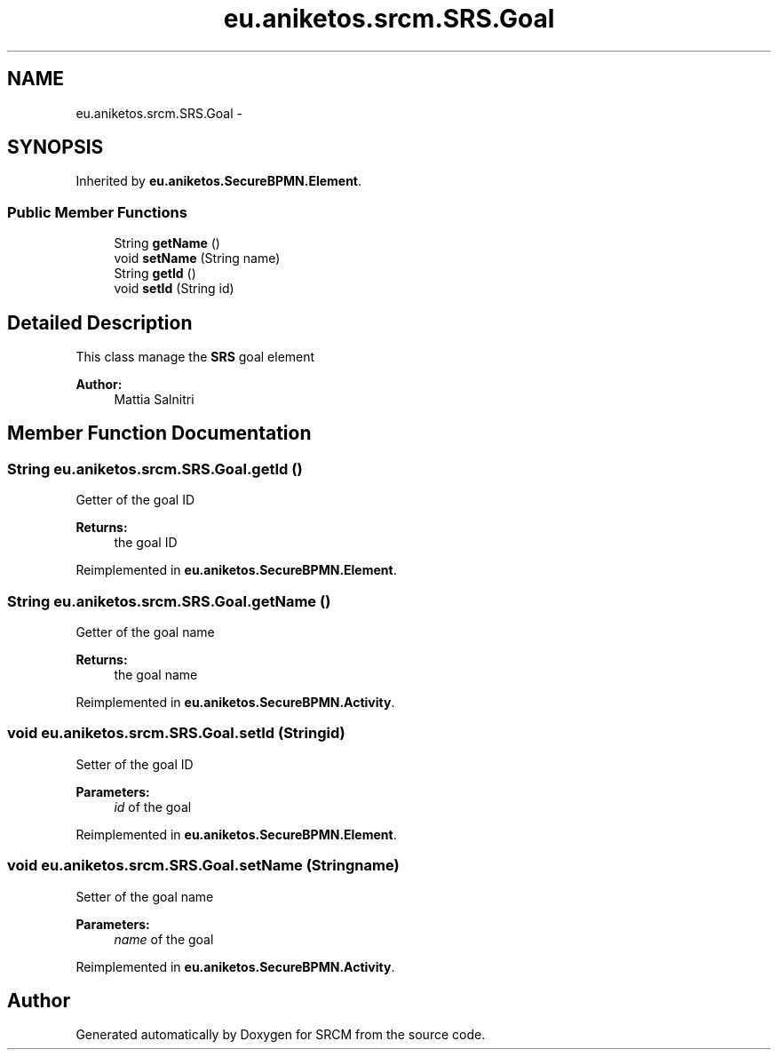 .TH "eu.aniketos.srcm.SRS.Goal" 3 "Fri Oct 4 2013" "SRCM" \" -*- nroff -*-
.ad l
.nh
.SH NAME
eu.aniketos.srcm.SRS.Goal \- 
.SH SYNOPSIS
.br
.PP
.PP
Inherited by \fBeu\&.aniketos\&.SecureBPMN\&.Element\fP\&.
.SS "Public Member Functions"

.in +1c
.ti -1c
.RI "String \fBgetName\fP ()"
.br
.ti -1c
.RI "void \fBsetName\fP (String name)"
.br
.ti -1c
.RI "String \fBgetId\fP ()"
.br
.ti -1c
.RI "void \fBsetId\fP (String id)"
.br
.in -1c
.SH "Detailed Description"
.PP 
This class manage the \fBSRS\fP goal element 
.PP
\fBAuthor:\fP
.RS 4
Mattia Salnitri 
.RE
.PP

.SH "Member Function Documentation"
.PP 
.SS "String eu\&.aniketos\&.srcm\&.SRS\&.Goal\&.getId ()"
Getter of the goal ID 
.PP
\fBReturns:\fP
.RS 4
the goal ID 
.RE
.PP

.PP
Reimplemented in \fBeu\&.aniketos\&.SecureBPMN\&.Element\fP\&.
.SS "String eu\&.aniketos\&.srcm\&.SRS\&.Goal\&.getName ()"
Getter of the goal name 
.PP
\fBReturns:\fP
.RS 4
the goal name 
.RE
.PP

.PP
Reimplemented in \fBeu\&.aniketos\&.SecureBPMN\&.Activity\fP\&.
.SS "void eu\&.aniketos\&.srcm\&.SRS\&.Goal\&.setId (Stringid)"
Setter of the goal ID 
.PP
\fBParameters:\fP
.RS 4
\fIid\fP of the goal 
.RE
.PP

.PP
Reimplemented in \fBeu\&.aniketos\&.SecureBPMN\&.Element\fP\&.
.SS "void eu\&.aniketos\&.srcm\&.SRS\&.Goal\&.setName (Stringname)"
Setter of the goal name 
.PP
\fBParameters:\fP
.RS 4
\fIname\fP of the goal 
.RE
.PP

.PP
Reimplemented in \fBeu\&.aniketos\&.SecureBPMN\&.Activity\fP\&.

.SH "Author"
.PP 
Generated automatically by Doxygen for SRCM from the source code\&.
